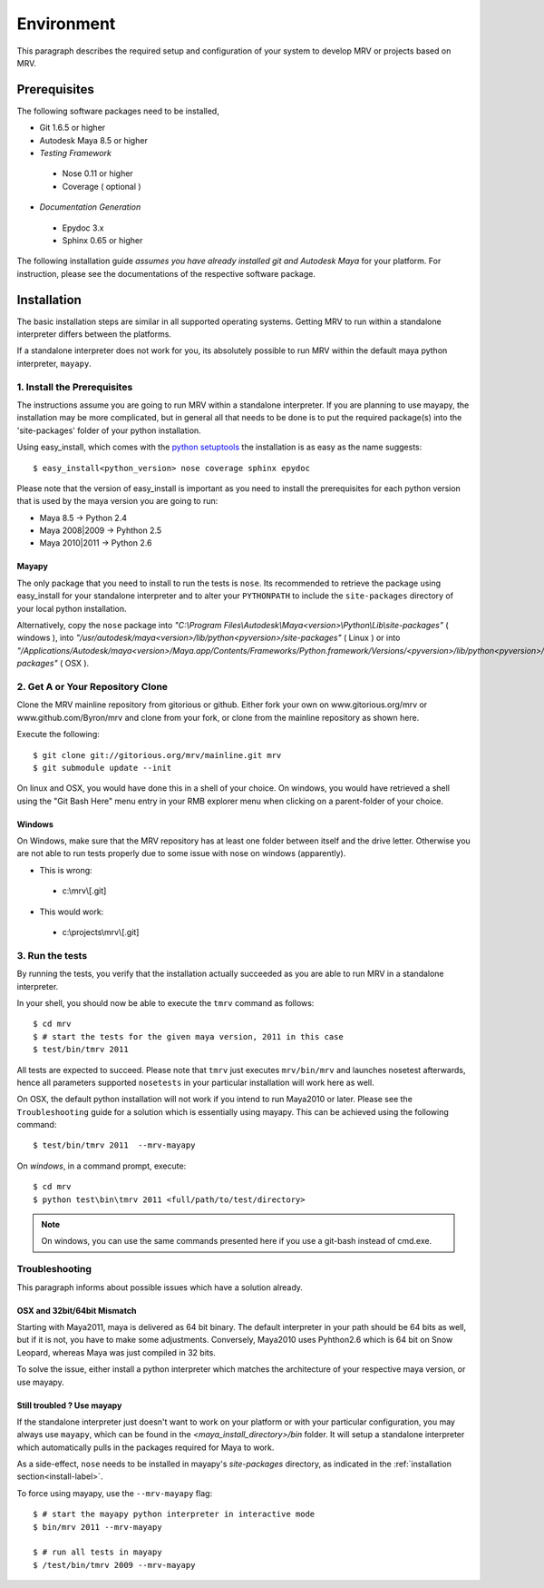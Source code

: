 

************
Environment
************
This paragraph describes the required setup and configuration of your system to develop MRV or projects based on MRV.

Prerequisites
=============
The following software packages need to be installed,

* Git 1.6.5 or higher

* Autodesk Maya 8.5 or higher

* *Testing Framework*

 * Nose 0.11 or higher
 * Coverage ( optional )
 
* *Documentation Generation*

 * Epydoc 3.x
 * Sphinx 0.65 or higher

The following installation guide *assumes you have already installed git and Autodesk Maya* for your platform. For instruction, please see the documentations of the respective software package.
 
Installation
============
The basic installation steps are similar in all supported operating systems. Getting MRV to run within a standalone interpreter differs between the platforms.

If a standalone interpreter does not work for you, its absolutely possible to run MRV within the default maya python interpreter, ``mayapy``.

.. _install-label:

1. Install the Prerequisites
----------------------------
The instructions assume you are going to run MRV within a standalone interpreter. If you are planning to use mayapy, the installation may be more complicated, but in general all that needs to be done is to put the required package(s) into the 'site-packages' folder of your python installation.

Using easy_install, which comes with the `python setuptools <http://pypi.python.org/pypi/setuptools>`_ the installation is as easy as the name suggests::
	
	$ easy_install<python_version> nose coverage sphinx epydoc

Please note that the version of easy_install is important as you need to install the prerequisites for each python version that is used by the maya version you are going to run:

* Maya 8.5 -> Python 2.4
* Maya 2008|2009 -> Pyhthon 2.5
* Maya 2010|2011 -> Python 2.6

Mayapy
^^^^^^
The only package that you need to install to run the tests is ``nose``. Its recommended to retrieve the package using easy_install for your standalone interpreter and to alter your ``PYTHONPATH`` to include the ``site-packages`` directory of your local python installation. 

Alternatively, copy the ``nose`` package into *"C:\\Program Files\\Autodesk\\Maya<version>\\Python\\Lib\\site-packages"* ( windows ), into *"/usr/autodesk/maya<version>/lib/python<pyversion>/site-packages"* ( Linux ) or into *"/Applications/Autodesk/maya<version>/Maya.app/Contents/Frameworks/Python.framework/Versions/<pyversion>/lib/python<pyversion>/site-packages"* ( OSX ).

.. _repo-clone-label: 

2. Get A or Your Repository Clone
---------------------------------
Clone the MRV mainline repository from gitorious or github. Either fork your own on www.gitorious.org/mrv or www.github.com/Byron/mrv and clone from your fork, or clone from the mainline repository as shown here.

Execute the following::

 $ git clone git://gitorious.org/mrv/mainline.git mrv
 $ git submodule update --init
 
On linux and OSX, you would have done this in a shell of your choice. On windows, you would have retrieved a shell using the "Git Bash Here" menu entry in your RMB explorer menu when clicking on a parent-folder of your choice.

Windows
^^^^^^^
On Windows, make sure that the MRV repository has at least one folder between itself and the drive letter. Otherwise you are not able to run tests properly due to some issue with nose on windows (apparently). 

* This is wrong:

 * c:\\mrv\\[.git]
 
* This would work:

 * c:\\projects\\mrv\\[.git]


3. Run the tests
----------------
By running the tests, you verify that the installation actually succeeded as you are able to run MRV in a standalone interpreter.

In your shell, you should now be able to execute the ``tmrv`` command as follows::
	
	$ cd mrv
	$ # start the tests for the given maya version, 2011 in this case
	$ test/bin/tmrv 2011

All tests are expected to succeed. Please note that ``tmrv`` just executes ``mrv/bin/mrv`` and launches nosetest afterwards, hence all parameters supported ``nosetests`` in your particular installation will work here as well.

On OSX, the default python installation will not work if you intend to run Maya2010 or later. Please see the ``Troubleshooting`` guide for a solution which is essentially using mayapy. This can be achieved using the following command::
	
	$ test/bin/tmrv 2011  --mrv-mayapy

On *windows*, in a command prompt, execute::
	
	$ cd mrv
	$ python test\bin\tmrv 2011 <full/path/to/test/directory>

.. note:: On windows, you can use the same commands presented here if you use a git-bash instead of cmd.exe.
	
Troubleshooting
---------------
This paragraph informs about possible issues which have a solution already.

OSX and 32bit/64bit Mismatch
^^^^^^^^^^^^^^^^^^^^^^^^^^^^
Starting with Maya2011, maya is delivered as 64 bit binary. The default interpreter in your path should be 64 bits as well, but if it is not, you have to make some adjustments. Conversely, Maya2010 uses Pyhthon2.6 which is 64 bit on Snow Leopard, whereas Maya was just compiled in 32 bits.

To solve the issue, either install a python interpreter which matches the architecture of your respective maya version, or use mayapy.

Still troubled ? Use mayapy
^^^^^^^^^^^^^^^^^^^^^^^^^^^
If the standalone interpreter just doesn't want to work on your platform or with your particular configuration, you may always use ``mayapy``, which can be found in the *<maya_install_directory>/bin* folder. It will setup a standalone interpreter which automatically pulls in the packages required for Maya to work.

As a side-effect, ``nose`` needs to be installed in mayapy's *site-packages* directory, as indicated in the :ref:`installation section<install-label>`.

To force using mayapy, use the ``--mrv-mayapy`` flag::
	
	$ # start the mayapy python interpreter in interactive mode
	$ bin/mrv 2011 --mrv-mayapy
	
	$ # run all tests in mayapy
	$ /test/bin/tmrv 2009 --mrv-mayapy


